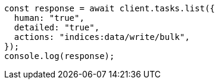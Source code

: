 // This file is autogenerated, DO NOT EDIT
// Use `node scripts/generate-docs-examples.js` to generate the docs examples

[source, js]
----
const response = await client.tasks.list({
  human: "true",
  detailed: "true",
  actions: "indices:data/write/bulk",
});
console.log(response);
----
